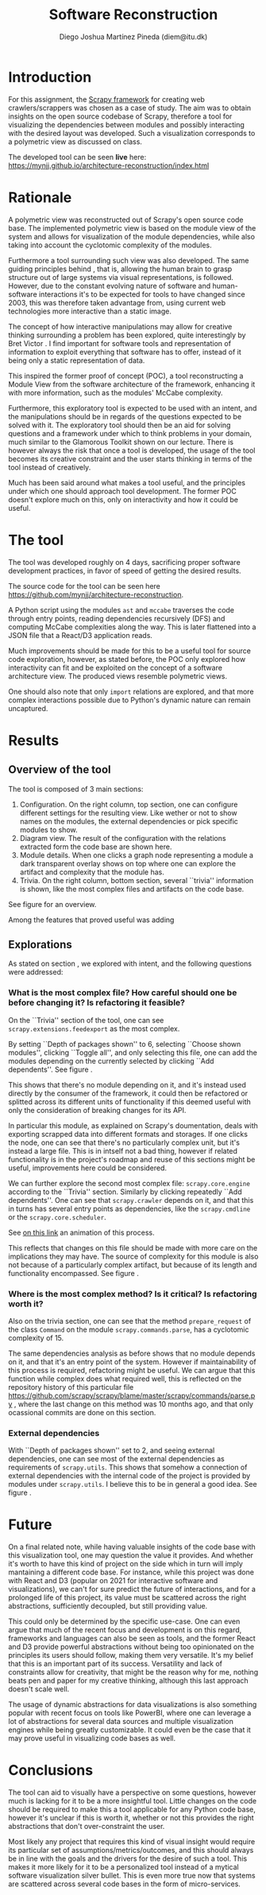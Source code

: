 #+TITLE: Software Reconstruction
#+AUTHOR: Diego Joshua Martínez Pineda (diem@itu.dk)
#+LATEX_CLASS_OPTIONS: [a4paper,11pt]
#+LATEX_HEADER: \usepackage{geometry}
#+LATEX_HEADER: \geometry{a4paper, left=20mm, top=20mm}
#+OPTIONS: toc:nil

* Introduction

  For this assignment, the [[https://scrapy.org/][Scrapy framework]] for creating web crawlers/scrappers was chosen as a case of study. The aim was to obtain insights on the open source codebase of Scrapy, therefore a tool for visualizing the dependencies between modules and possibly interacting with the desired layout was developed. Such a visualization corresponds to a polymetric view as discussed on class.

  The developed tool can be seen *live* here: [[https://mynjj.github.io/architecture-reconstruction/index.html]]

* Rationale

  \label{rationale}
  A polymetric view was reconstructed out of Scrapy's open source code base. The implemented polymetric view is based on the module view of the system and allows for visualization of the module dependencies, while also taking into account the cyclotomic complexity of the modules.

  Furthermore a tool surrounding such view was also developed. The same guiding principles behind \cite{poly}, that is, allowing the human brain to grasp structure out of large systems via visual representations, is followed. However, due to the constant evolving nature of software and human-software interactions it's to be expected for tools to have changed since 2003, this was therefore taken advantage from, using current web technologies more interactive than a static image.

  The concept of how interactive manipulations may allow for creative thinking surrounding a problem has been explored, quite interestingly by Bret Victor \cite{dynamic} \cite{deadfish}. I find important for software tools and representation of information to exploit everything that software has to offer, instead of it being only a static representation of data.

  This inspired the former proof of concept (POC), a tool reconstructing a Module View from the software architecture of the framework, enhancing it with more information, such as the modules' McCabe complexity.

  Furthermore, this exploratory tool is expected to be used with an intent, and the manipulations should be in regards of the questions expected to be solved with it. The exploratory tool should then be an aid for solving questions and a framework under which to think problems in your domain, much similar to the Glamorous Toolkit shown \cite{glamour} on our lecture. There is however always the risk that once a tool is developed, the usage of the tool becomes its creative constraint and the user starts thinking in terms of the tool instead of creatively.

  Much has been said around what makes a tool useful, and the principles under which one should approach tool development. The former POC doesn't explore much on this, only on interactivity and how it could be useful.
  #+BEGIN_COMMENT
  The capability of supplying your own abstractions to the tool allows for unrestricted creativity, when those same abstractions are what composes the tool, the tool becomes as powerful as required (i.e. ubiquitous). I ignore if Glamorous is developed in this fashion, the present POC is not, but this concept was famously explored by Emacs by being built around its own LISP interpreter, making it relevant (for a minority) even 45 years after its initial release (which in software age, it's an eternity).
  #+END_COMMENT

* The tool
  The tool was developed roughly on 4 days, sacrificing proper software development practices, in favor of speed of getting the desired results. 

  The source code for the tool can be seen here [[https://github.com/mynjj/architecture-reconstruction][https://github.com/mynjj/architecture-reconstruction]].

  A Python script using the modules ~ast~ and ~mccabe~ traverses the code through entry points, reading dependencies recursively (DFS) and computing McCabe complexities along the way. This is later flattened into a JSON file that a React/D3 application reads.

  Much improvements should be made for this to be a useful tool for source code exploration, however, as stated before, the POC only explored how interactivity can fit and be exploited on the concept of a software architecture view. The produced views resemble polymetric views.

  One should also note that only ~import~ relations are explored, and that more complex interactions possible due to Python's dynamic nature can remain uncaptured.

* Results

  
** Overview of the tool

   The tool is composed of 3 main sections:

   1. Configuration. On the right column, top section, one can configure different settings for the resulting view. Like wether or not to show names on the modules, the external dependencies or pick specific modules to show.
   2. Diagram view. The result of the configuration with the relations extracted form the code base are shown here.
   3. Module details. When one clicks a graph node representing a module a dark transparent overlay shows on top where one can explore the artifact and complexity that the module has.
   4. Trivia. On the right column, bottom section, several ``trivia'' information is shown, like the most complex files and artifacts on the code base.

   See figure \ref{ui} for an overview.

   Among the features that proved useful was adding 

\begin{figure}
\includegraphics[width=.9\linewidth]{../screenshots/ui.png}
\caption{Interface overview}
\label{ui}
\end{figure}

   
** Explorations
   As stated on section \ref{rationale}, we explored with intent, and the following questions were addressed:

*** What is the most complex file? How careful should one be before changing it? Is refactoring it feasible?
    On the ``Trivia'' section of the tool, one can see ~scrapy.extensions.feedexport~ as the most complex.

    By setting ``Depth of packages shown'' to 6, selecting ``Choose shown modules'', clicking ``Toggle all'', and only selecting this file, one can add the modules depending on the currently selected by clicking ``Add dependents''. See figure \ref{feedexport}.

    This shows that there's no module depending on it, and it's instead used directly by the consumer of the framework, it could then be refactored or splitted across its different units of functionality if this deemed useful with only the consideration of breaking changes for its API.

    In particular this module, as explained on Scrapy's doumentation, deals with exporting scrapped data into different formats and storages. If one clicks the node, one can see that there's no particularly complex unit, but it's instead a large file. This is in intself not a bad thing, however if related functionality is in the project's roadmap and reuse of this sections might be useful, improvements here could be considered.

    We can further explore the second most complex file: ~scrapy.core.engine~ according to the ``Trivia'' section. Similarly by clicking repeatedly ``Add dependents''. One can see that ~scrapy.crawler~ depends on it, and that this in turns has several entry points as dependencies, like the ~scrapy.cmdline~ or the ~scrapy.core.scheduler~.

    See [[https://github.com/mynjj/architecture-reconstruction/tree/main/screenshots/getting-deps.gif][on this link]] an animation of this process.

    This reflects that changes on this file should be made with more care on the implications they may have. The source of complexity for this module is also not because of a particularly complex artifact, but because of its length and functionality encompassed. See figure \ref{coreengine}.

\begin{figure}
\includegraphics[width=.9\linewidth]{../screenshots/feedexport.png}
\caption{Dependency expansion of \texttt{scrapy.extensions.feedexport}}
\label{feedexport}
\end{figure}

\begin{figure}
\includegraphics[width=.9\linewidth]{../screenshots/coreengine.png}
\caption{Dependency expansion of \texttt{scrapy.core.engine}}
\label{coreengine}
\end{figure}
   
*** Where is the most complex method? Is it critical? Is refactoring worth it?
    Also on the trivia section, one can see that the method ~prepare_request~ of the class ~Command~ on the module ~scrapy.commands.parse~, has a cyclotomic complexity of 15.

    The same dependencies analysis as before shows that no module depends on it, and that it's an entry point of the system. However if maintainability of this process is required, refactoring might be useful. We can argue that this function while complex does what required well, this is reflected on the repository history of this particular file [[https://github.com/scrapy/scrapy/blame/master/scrapy/commands/parse.py]] , where the last change on this method was 10 months ago, and that only ocassional commits are done on this section.
   
*** External dependencies
    With ``Depth of packages shown'' set to 2, and seeing external dependencies, one can see most of the external dependencies as requirements of ~scrapy.utils~. This shows that somehow a connection of external dependencies with the internal code of the project is provided by modules under ~scrapy.utils~. I believe this to be in general a good idea. See figure \ref{deps}.

\begin{figure}
\includegraphics[width=.9\linewidth]{../screenshots/external_deps.png}
\caption{Visualizing external dependencies}
\label{deps}
\end{figure}

* Future

  On a final related note, while having valuable insights of the code base with this visualization tool, one may question the value it provides. And whether it's worth to have this kind of project on the side which in turn will imply mantaining a different code base. For instance, while this project was done with React and D3 (popular on 2021 for interactive software and visualizations), we can't for sure predict the future of interactions, and for a prolonged life of this project, its value must be scattered across the right abstractions, sufficiently decoupled, but still providing value.

  This could only be determined by the specific use-case. One can even argue that much of the recent focus and development is on this regard, frameworks and languages can also be seen as tools, and the former React and D3 provide powerful abstractions without being too opinionated on the principles its users should follow, making them very versatile. It's my belief that this is an important part of its success. Versatility and lack of constraints allow for creativity, that might be the reason why for me, nothing beats pen and paper for my creative thinking, although this last approach doesn't scale well.

  The usage of dynamic abstractions for data visualizations is also something popular with recent focus on tools like PowerBI, where one can leverage a lot of abstractions for several data sources and multiple visualization engines while being greatly customizable. It could even be the case that it may prove useful in visualizing code bases as well.

* Conclusions

  The tool can aid to visually have a perspective on some questions, however much is lacking for it to be a more insightful tool. Little changes on the code should be required to make this a tool applicable for any Python code base, however it's unclear if this is worth it, whether or not this provides the right abstractions that don't over-constraint the user.

  Most likely any project that requires this kind of visual insight would require its particular set of assumptions/metrics/outcomes, and this should always be in line with the goals and the drivers for the desire of such a tool. This makes it more likely for it to be a personalized tool instead of a mytical software visualization silver bullet. This is even more true now that systems are scattered across several code bases in the form of micro-services.

\begin{thebibliography}{9}
\bibitem{poly}\textit{Symphony: View-Driven Software Architecture Reconstruction}, Deursen, Hofmesiter et.al.

\bibitem{dynamic}\textit{Drawing Dynamic Visualizations}: Bret Victor, \href{https://vimeo.com/66085662}{https://vimeo.com/66085662}

\bibitem{deadfish}\textit{Stop drawing dead fish}: Bret Victor, \href{https://vimeo.com/64895205}{https://vimeo.com/64895205}

\bibitem{glamour} Glamourous Toolkit, \href{https://gtoolkit.com/}{https://gtoolkit.com/}
\end{thebibliography}
